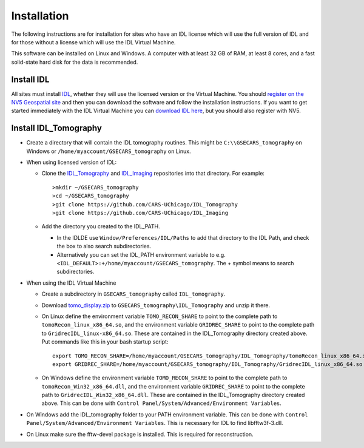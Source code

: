 .. _IDL_Tomography:      https://github.com/CARS-UChicago/IDL_tomography
.. _IDL_Imaging:         https://github.com/CARS-UChicago/IDL_tomography
.. _IDL:                 https://www.nv5geospatialsoftware.com/Products/IDL
.. _tomo_display.zip:    https://cars.uchicago.edu/data/tomography/tomo_display/tomo_display.zip
.. _IDL_Register:        https://portal.nv5geospatialsoftware.com/auth/sign-up

Installation
============
The following instructions are for installation for sites who have an IDL license which will use the full version of IDL
and for those without a license which will use the IDL Virtual Machine.

This software can be installed on Linux and Windows.  
A computer with at least 32 GB of RAM, at least 8 cores, and a fast solid-state hard disk for the data
is recommended.

Install IDL
~~~~~~~~~~~
All sites must install IDL_, whether they will use the licensed version or the Virtual Machine. 
You should `register on the NV5 Geospatial site 
<https://portal.nv5geospatialsoftware.com/auth/sign-up>`__ 
and then you can download the software and follow the installation instructions. 
If you want to get started immediately with the IDL Virtual Machine you can 
`download IDL here <https://cars.uchicago.edu/data/idl>`__,
but you should also register with NV5.

Install IDL_Tomography
~~~~~~~~~~~~~~~~~~~~~~
- Create a directory that will contain the IDL tomography routines. This might be ``C:\\GSECARS_tomography`` on Windows
  or ``/home/myaccount/GSECARS_tomography`` on Linux.
- When using licensed version of IDL:

  - Clone the IDL_Tomography_ and IDL_Imaging_ repositories into that directory. 
    For example:
    ::
    
      >mkdir ~/GSECARS_tomography
      >cd ~/GSECARS_tomography
      >git clone https://github.com/CARS-UChicago/IDL_Tomography
      >git clone https://github.com/CARS-UChicago/IDL_Imaging  
  - Add the directory you created to the IDL_PATH. 

    - In the IDLDE use ``Window/Preferences/IDL/Paths`` to add that directory to the IDL Path, and check the box 
      to also search subdirectories.
    - Alternatively you can set the IDL_PATH environment variable to 
      e.g. ``<IDL_DEFAULT>:+/home/myaccount/GSECARS_tomography``.
      The + symbol means to search subdirectories.
- When using the IDL Virtual Machine

  - Create a subdirectory in ``GSECARS_tomography`` called ``IDL_tomography``.
  - Download tomo_display.zip_ to ``GSECARS_tomography\IDL_Tomography`` and unzip it there.
  - On Linux define the environment variable ``TOMO_RECON_SHARE`` to point to the complete path to ``tomoRecon_linux_x86_64.so``, 
    and the environment variable ``GRIDREC_SHARE`` to point to the complete path to ``GridrecIDL_linux-x86_64.so``.
    These are contained in the IDL_Tomography directory created above.
    Put commands like this in your bash startup script:
    ::

      export TOMO_RECON_SHARE=/home/myaccount/GSECARS_tomography/IDL_Tomography/tomoRecon_linux_x86_64.so
      export GRIDREC_SHARE=/home/myaccount/GSECARS_tomography/IDL_Tomography/GridrecIDL_linux_x86_64.so
  - On Windows define the environment variable ``TOMO_RECON_SHARE`` to point to the complete path to ``tomoRecon_Win32_x86_64.dll``,
    and the environment variable ``GRIDREC_SHARE`` to point to the complete path to ``GridrecIDL_Win32_x86_64.dll``.
    These are contained in the IDL_Tomography directory created above. 
    This can be done with ``Control Panel/System/Advanced/Environment Variables``.
- On Windows add the IDL_tomography folder to your PATH environment variable.
  This can be done with ``Control Panel/System/Advanced/Environment Variables``.
  This is necessary for IDL to find libfftw3f-3.dll.
- On Linux make sure the fftw-devel package is installed.  This is required for reconstruction.
